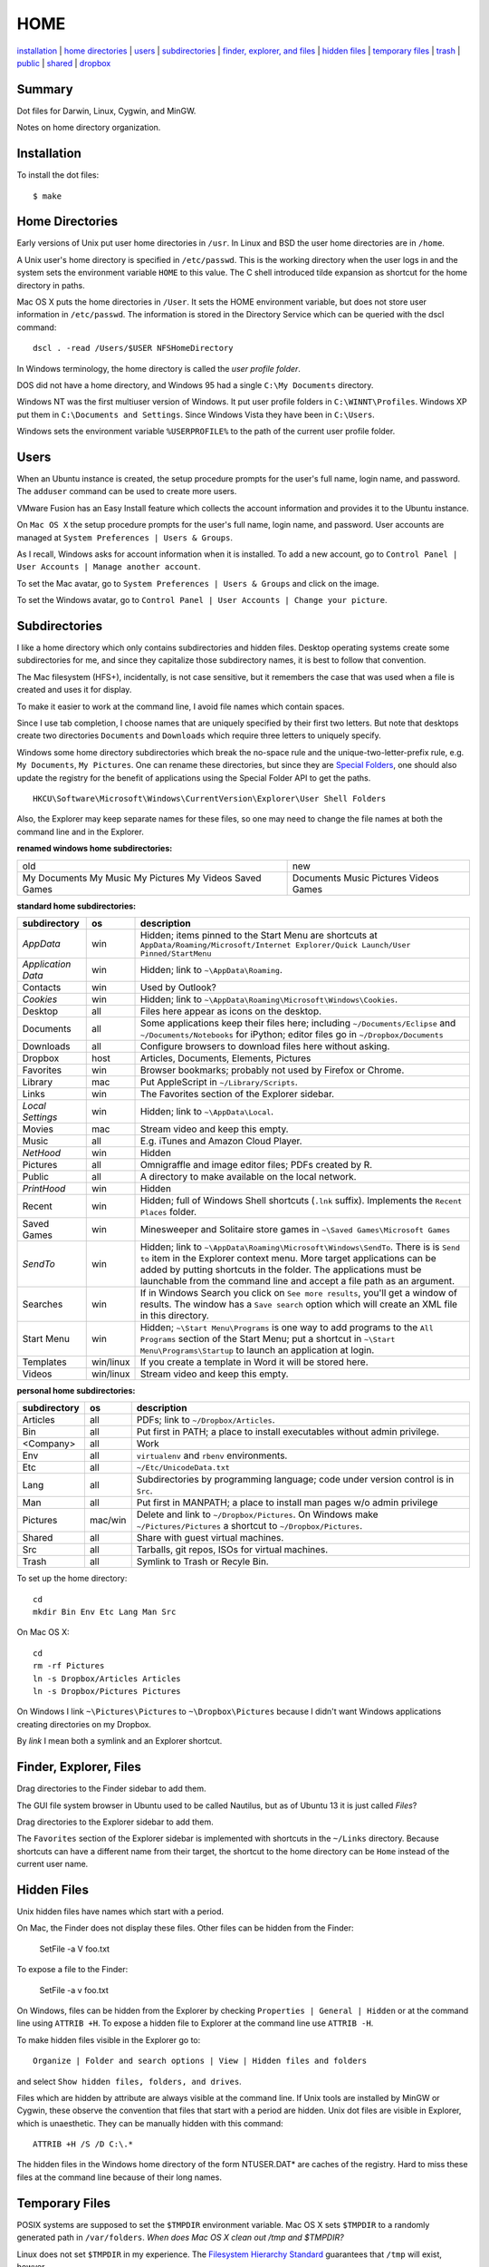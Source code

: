 ----
HOME
----

installation_ | `home directories <#home-directories>`_ | users_ | subdirectories_ | `finder, explorer, and files <#finder-explorer-files>`_ | `hidden files <#hidden-files>`_ | `temporary files <#temporary-files>`_ | trash_ | public_ | shared_ | dropbox_

Summary
-------

Dot files for Darwin, Linux, Cygwin, and MinGW.

Notes on home directory organization.


Installation
------------

To install the dot files:

::

    $ make

Home Directories
----------------

Early versions of Unix put user home directories in ``/usr``.  In Linux and BSD the user home directories are in ``/home``.

A Unix user's home directory is specified in ``/etc/passwd``. This is the working directory when the user logs in and the system sets the environment variable ``HOME`` to this value. The C shell introduced tilde expansion as shortcut for the home directory in paths.

Mac OS X puts the home directories in ``/User``. It sets the HOME environment variable, but does not store user information in ``/etc/passwd``. The information is stored in the Directory Service which can be queried with the dscl command:

::

    dscl . -read /Users/$USER NFSHomeDirectory

In Windows terminology, the home directory is called the *user profile folder*.

DOS did not have a home directory, and Windows 95 had a single ``C:\My Documents`` directory.

Windows NT was the first multiuser version of Windows. It put user profile folders in ``C:\WINNT\Profiles``. Windows XP put them in ``C:\Documents and Settings``.  Since Windows Vista they have been in ``C:\Users``.

Windows sets the environment variable ``%USERPROFILE%`` to the path of the current user profile folder.

Users
-----

When an Ubuntu instance is created, the setup procedure prompts for the user's full name, login name, and password.  The ``adduser`` command can be used to create more users.

VMware Fusion has an Easy Install feature which collects the account information and provides it to the Ubuntu instance.

On ``Mac OS X`` the setup procedure prompts for the user's full name, login name, and password.  User accounts are managed at ``System Preferences | Users & Groups``.

As I recall, Windows asks for account information when it is installed.  To add a new account, go to ``Control Panel | User Accounts | Manage another account``.

To set the Mac avatar, go to ``System Preferences | Users & Groups`` and click on the image.

To set the Windows avatar, go to ``Control Panel | User Accounts | Change your picture``.

Subdirectories
--------------

I like a home directory which only contains subdirectories and hidden files.  Desktop operating systems create some subdirectories for me, and since they capitalize those subdirectory names, it is best to follow that convention.

The Mac filesystem (HFS+), incidentally, is not case sensitive, but it remembers the case that was used when a file is created and uses it for display.

To make it easier to work at the command line, I avoid file names which contain spaces.

Since I use tab completion, I choose names that are uniquely specified by their first two letters.  But note that desktops create two directories ``Documents`` and ``Downloads`` which require three letters to uniquely specify.

Windows some home directory subdirectories which break the no-space rule and the unique-two-letter-prefix rule, e.g. ``My Documents``, ``My Pictures``.  One can rename these directories, but since they are `Special Folders <http://en.wikipedia.org/wiki/Special_folder>`_, one should also update the registry for the benefit of applications using the Special Folder API to get the paths.  

::

    HKCU\Software\Microsoft\Windows\CurrentVersion\Explorer\User Shell Folders

Also, the Explorer may keep separate names for these files, so one may need to change the file names at both the command line and in the Explorer.

**renamed windows home subdirectories:**


+--------------+----------+
|old           | new      |
+--------------+----------+
|My Documents  | Documents|
|My Music      | Music    |
|My Pictures   | Pictures |
|My Videos     | Videos   |
|Saved Games   | Games    |
+--------------+----------+

**standard home subdirectories:**

==================  =========  ==================================================================================
subdirectory        os         description
==================  =========  ==================================================================================
*AppData*           win        Hidden; items pinned to the Start Menu are shortcuts at
                               ``AppData/Roaming/Microsoft/Internet Explorer/Quick Launch/User Pinned/StartMenu``
*Application Data*  win        Hidden; link to ``~\AppData\Roaming``.
Contacts            win        Used by Outlook?
*Cookies*           win        Hidden; link to ``~\AppData\Roaming\Microsoft\Windows\Cookies``.
Desktop             all        Files here appear as icons on the desktop.
Documents           all        Some applications keep their files here; including ``~/Documents/Eclipse``
                               and ``~/Documents/Notebooks`` for iPython;
                               editor files go in ``~/Dropbox/Documents``
Downloads           all        Configure browsers to download files here without asking.
Dropbox             host       Articles, Documents, Elements, Pictures
Favorites           win        Browser bookmarks; probably not used by Firefox or Chrome.
Library             mac        Put AppleScript in ``~/Library/Scripts``.
Links               win        The Favorites section of the Explorer sidebar.
*Local Settings*    win        Hidden; link to ``~\AppData\Local``.
Movies              mac        Stream video and keep this empty.
Music               all        E.g. iTunes and Amazon Cloud Player.
*NetHood*           win        Hidden
Pictures            all        Omnigraffle and image editor files; PDFs created by R.
Public              all        A directory to make available on the local network.
*PrintHood*         win        Hidden
Recent              win        Hidden; full of Windows Shell shortcuts (``.lnk`` suffix).  Implements
                               the ``Recent Places`` folder.
Saved Games         win        Minesweeper and Solitaire store games in ``~\Saved Games\Microsoft Games``
*SendTo*            win        Hidden; link to ``~\AppData\Roaming\Microsoft\Windows\SendTo``.
                               There is is ``Send to`` item in the Explorer context menu.  More target
                               applications can be added by putting shortcuts in the folder.  The applications
                               must be launchable from the command line and accept a file path as an argument.
Searches            win        If in Windows Search you click on ``See more results``, you'll get a window
                               of results.  The window has a ``Save search`` option which will create an XML
                               file in this directory.
Start Menu          win        Hidden; ``~\Start Menu\Programs`` is one way to add programs to the
                               ``All Programs`` section of the Start Menu; put a shortcut in
                               ``~\Start Menu\Programs\Startup``
                               to launch an application at login.
Templates           win/linux  If you create a template in Word it will be stored here.
Videos              win/linux  Stream video and keep this empty.
==================  =========  ==================================================================================

**personal home subdirectories:**

=================  =========  =================================================================================
subdirectory       os         description
=================  =========  =================================================================================
Articles           all        PDFs; link to ``~/Dropbox/Articles``.
Bin                all        Put first in PATH; a place to install executables without admin privilege.
<Company>          all        Work
Env                all        ``virtualenv`` and ``rbenv`` environments.
Etc                all        ``~/Etc/UnicodeData.txt``
Lang               all        Subdirectories by programming language; code under version control is in ``Src``.
Man                all        Put first in MANPATH; a place to install man pages w/o admin privilege
Pictures           mac/win    Delete and link to ``~/Dropbox/Pictures``.  On Windows make
                              ``~/Pictures/Pictures`` a shortcut to ``~/Dropbox/Pictures``.
Shared             all        Share with guest virtual machines.
Src                all        Tarballs, git repos, ISOs for virtual machines.
Trash              all        Symlink to Trash or Recyle Bin.
=================  =========  =================================================================================

To set up the home directory:

::

    cd
    mkdir Bin Env Etc Lang Man Src

On Mac OS X:

::
   
    cd
    rm -rf Pictures
    ln -s Dropbox/Articles Articles
    ln -s Dropbox/Pictures Pictures

On Windows I link ``~\Pictures\Pictures`` to ``~\Dropbox\Pictures`` because I didn't want Windows
applications creating directories on my Dropbox.

By *link* I mean both a symlink and an Explorer shortcut.

Finder, Explorer, Files
-----------------------

Drag directories to the Finder sidebar to add them.

The GUI file system browser in Ubuntu used to be called Nautilus, but as of Ubuntu 13 it is just called *Files*?

Drag directories to the Explorer sidebar to add them.

The ``Favorites`` section of the Explorer sidebar is implemented with shortcuts in the ``~/Links`` directory.   Because shortcuts can have a different name from their target, the shortcut to the home directory can be ``Home`` instead of the current user name.

Hidden Files
------------

Unix hidden files have names which start with a period.

On Mac, the Finder does not display these files.  Other files can be hidden from the Finder:

    SetFile -a V foo.txt

To expose a file to the Finder:

    SetFile -a v foo.txt

On Windows, files can be hidden from the Explorer by checking ``Properties | General | Hidden`` or at the command line using ``ATTRIB +H``.  To expose a hidden file to Explorer at the command line use ``ATTRIB -H``.

To make hidden files visible in the Explorer go to:

::

    Organize | Folder and search options | View | Hidden files and folders

and select ``Show hidden files, folders, and drives``.

Files which are hidden by attribute are always visible at the command line.  If Unix tools are installed by MinGW or Cygwin, these observe the convention that files that start with a period are hidden.  Unix dot files are visible in Explorer, which is unaesthetic.  They can be manually hidden with this command:

::

    ATTRIB +H /S /D C:\.*

The hidden files in the Windows home directory of the form NTUSER.DAT* are caches of the registry.  Hard to miss these files at the command line because of their long names.

Temporary Files
---------------

POSIX systems are supposed to set the ``$TMPDIR`` environment variable.  Mac OS X sets ``$TMPDIR`` to a randomly generated path in ``/var/folders``.  *When does Mac OS X clean out /tmp and $TMPDIR?*

Linux does not set ``$TMPDIR`` in my experience.  The `Filesystem Hierarchy Standard <http://www.pathname.com/fhs/pub/fhs-2.3.html>`_ guarantees that ``/tmp`` will exist, howver.

Ubuntu Linux is usually configured to empty ``/tmp`` on boot.  See ``/etc/init/mounted-tmp.conf``.

Windows sets the ``%TEMP%`` environment variable to the location of the temporary file directory.  Windows never cleans out this directory.

Trash
-----

The Mac OS X Trash folder is ``~/.Trash``.

The Ubuntu Trash folder is ``~/.local/share/Trash``.  It is not created until something is moved to the trash using Nautilus.

The Windows recycle bin is at ``C:\$Recycle.Bin``.  Actually, each NTFS file system has a recycle bin.  The Recycle Bin on the Desktop is a union of all of them.

Files are sent to the Recyle bin by right clicking in the explorer and selecting ``Delete``.  Or selecting the file and pressing the delete key (fn delete in Bootcamp).

*emptying the recycle bin*

*deleting at the command line*

Public
------

On Mac OS X to expose a directory on the local network, go to:

::

    System Preferences | Sharing | File Sharing

There is an option for enabling SMB so that Windows can access the directory, but it requires storing the Windows password on the Mac.

Shared
------

*a host directory accessible to guest operating systems*

Dropbox
-------

Some of the ``~/Dropbox`` subdirectories I create:

* Articles
* Documents
* Elements
* Pictures
